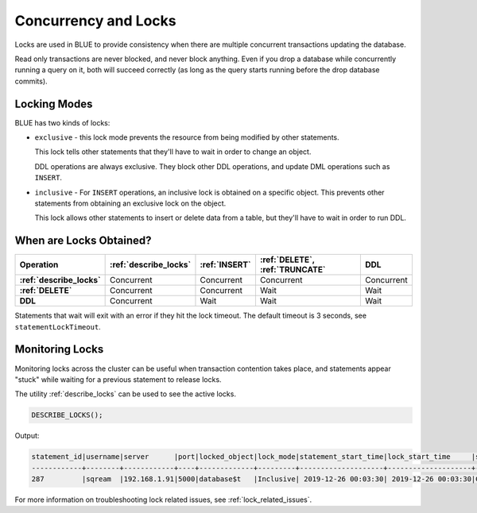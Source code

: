 .. _concurrency_and_locks:

*********************
Concurrency and Locks
*********************

Locks are used in BLUE to provide consistency when there are multiple concurrent transactions updating the database. 

Read only transactions are never blocked, and never block anything. Even if you drop a database while concurrently running a query on it, both will succeed correctly (as long as the query starts running before the drop database commits).

.. _locking_modes:

Locking Modes
=============

BLUE has two kinds of locks:

* 
   ``exclusive`` - this lock mode prevents the resource from being modified by other statements.
   
   This lock tells other statements that they'll have to wait in order to change an object.
   
   DDL operations are always exclusive. They block other DDL operations, and update DML operations such as ``INSERT``.

* 
   ``inclusive`` - For ``INSERT`` operations, an inclusive lock is obtained on a specific object. This prevents other statements from obtaining an exclusive lock on the object.
   
   This lock allows other statements to insert or delete data from a table, but they'll have to wait in order to run DDL.

When are Locks Obtained?
========================

.. list-table::
   :widths: auto
   :header-rows: 1
   :stub-columns: 1

   * - Operation
     - :ref:`describe_locks`
     - :ref:`INSERT`
     - :ref:`DELETE`, :ref:`TRUNCATE`
     - DDL
   * - :ref:`describe_locks`
     - Concurrent
     - Concurrent
     - Concurrent
     - Concurrent
   * - :ref:`DELETE`
     - Concurrent
     - Concurrent
     - Wait
     - Wait
   * - DDL
     - Concurrent
     - Wait
     - Wait
     - Wait


Statements that wait will exit with an error if they hit the lock timeout. The default timeout is 3 seconds, see ``statementLockTimeout``.

Monitoring Locks
================

Monitoring locks across the cluster can be useful when transaction contention takes place, and statements appear "stuck" while waiting for a previous statement to release locks.

The utility :ref:`describe_locks` can be used to see the active locks.


.. code-block:: sql

  DESCRIBE_LOCKS();
   
Output:

.. code-block:: sql

  statement_id|username|server      |port|locked_object|lock_mode|statement_start_time|lock_start_time     |statement_string                                                                               |
  ------------+--------+------------+----+-------------+---------+--------------------+--------------------+-----------------------------------------------------------------------------------------------+
  287         |sqream  |192.168.1.91|5000|database$t   |Inclusive| 2019-12-26 00:03:30| 2019-12-26 00:03:30|CREATE OR REPLACE TABLE nba2 AS SELECT "Name" FROM nba WHERE REGEXP_COUNT("Name", '( )+', 8)>1;|

For more information on troubleshooting lock related issues, see :ref:`lock_related_issues`.